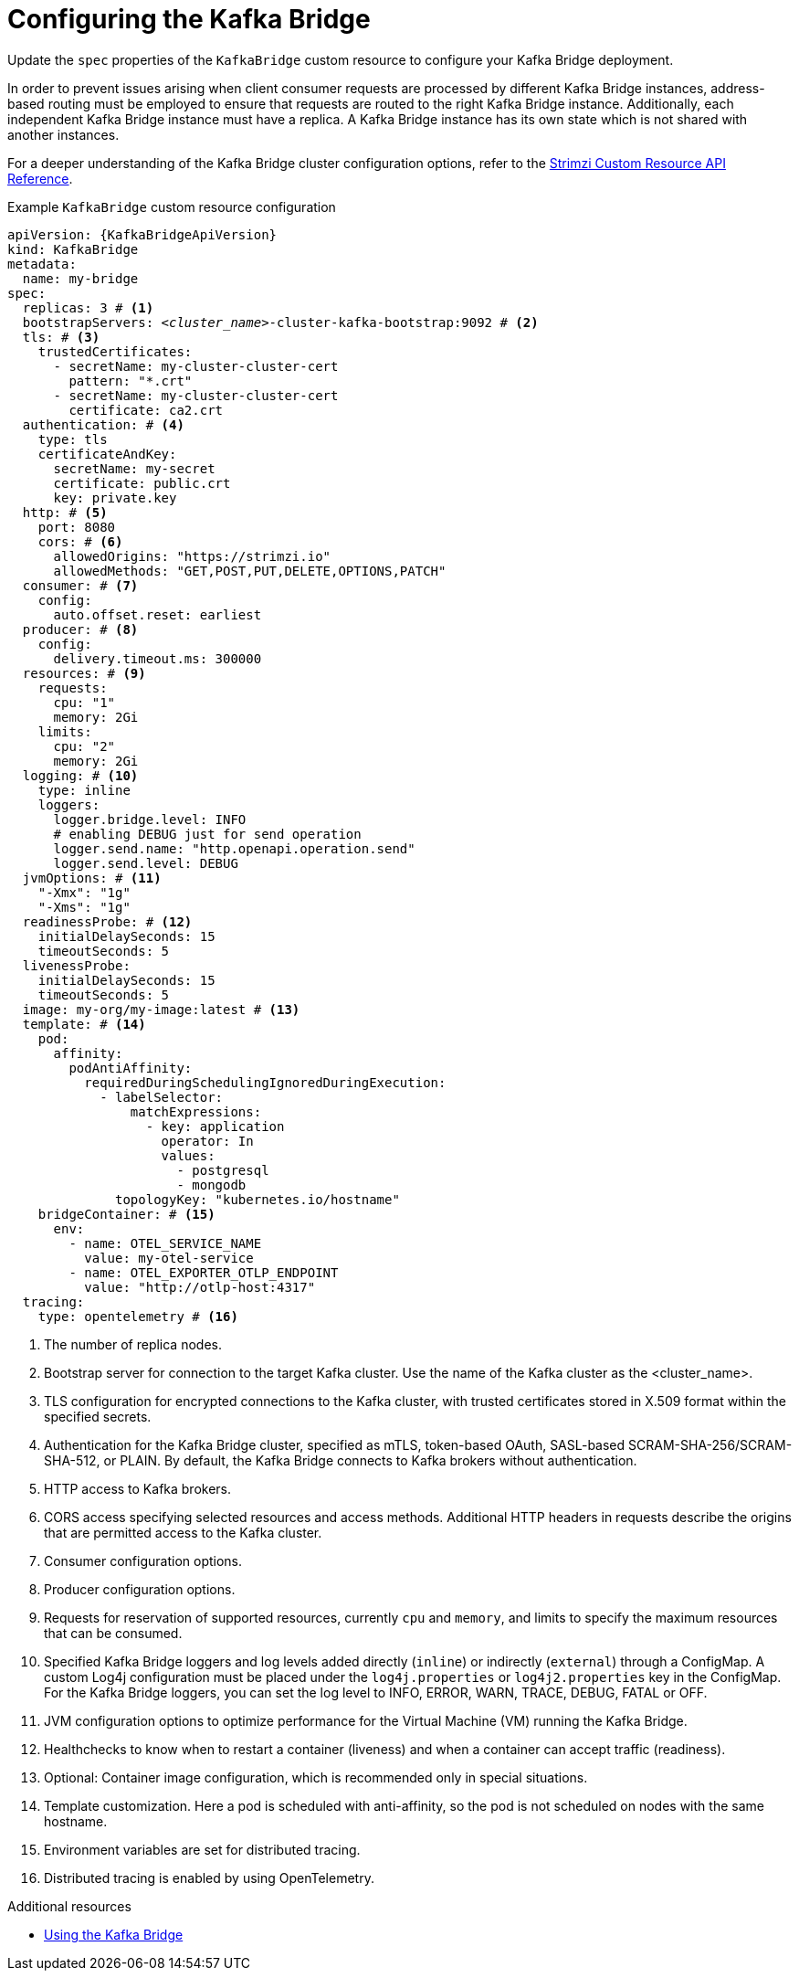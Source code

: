 // Module included in the following assemblies:
//
// assembly-config.adoc

[id='con-config-kafka-bridge-{context}']
= Configuring the Kafka Bridge

[role="_abstract"]
Update the `spec` properties of the `KafkaBridge` custom resource to configure your Kafka Bridge deployment.

In order to prevent issues arising when client consumer requests are processed by different Kafka Bridge instances, address-based routing must be employed to ensure that requests are routed to the right Kafka Bridge instance.
Additionally, each independent Kafka Bridge instance must have a replica.
A Kafka Bridge instance has its own state which is not shared with another instances.

For a deeper understanding of the Kafka Bridge cluster configuration options, refer to the link:{BookURLConfiguring}[Strimzi Custom Resource API Reference^].

.Example `KafkaBridge` custom resource configuration
[source,yaml,subs="+quotes,attributes"]
----
apiVersion: {KafkaBridgeApiVersion}
kind: KafkaBridge
metadata:
  name: my-bridge
spec:
  replicas: 3 # <1>
  bootstrapServers: _<cluster_name>_-cluster-kafka-bootstrap:9092 # <2>
  tls: # <3>
    trustedCertificates:
      - secretName: my-cluster-cluster-cert
        pattern: "*.crt"
      - secretName: my-cluster-cluster-cert
        certificate: ca2.crt
  authentication: # <4>
    type: tls
    certificateAndKey:
      secretName: my-secret
      certificate: public.crt
      key: private.key
  http: # <5>
    port: 8080
    cors: # <6>
      allowedOrigins: "https://strimzi.io"
      allowedMethods: "GET,POST,PUT,DELETE,OPTIONS,PATCH"
  consumer: # <7>
    config:
      auto.offset.reset: earliest
  producer: # <8>
    config:
      delivery.timeout.ms: 300000
  resources: # <9>
    requests:
      cpu: "1"
      memory: 2Gi
    limits:
      cpu: "2"
      memory: 2Gi
  logging: # <10>
    type: inline
    loggers:
      logger.bridge.level: INFO
      # enabling DEBUG just for send operation
      logger.send.name: "http.openapi.operation.send"
      logger.send.level: DEBUG
  jvmOptions: # <11>
    "-Xmx": "1g"
    "-Xms": "1g"
  readinessProbe: # <12>
    initialDelaySeconds: 15
    timeoutSeconds: 5
  livenessProbe:
    initialDelaySeconds: 15
    timeoutSeconds: 5
  image: my-org/my-image:latest # <13>
  template: # <14>
    pod:
      affinity:
        podAntiAffinity:
          requiredDuringSchedulingIgnoredDuringExecution:
            - labelSelector:
                matchExpressions:
                  - key: application
                    operator: In
                    values:
                      - postgresql
                      - mongodb
              topologyKey: "kubernetes.io/hostname"
    bridgeContainer: # <15>
      env:
        - name: OTEL_SERVICE_NAME
          value: my-otel-service
        - name: OTEL_EXPORTER_OTLP_ENDPOINT
          value: "http://otlp-host:4317"
  tracing:
    type: opentelemetry # <16>
----
<1> The number of replica nodes.
<2> Bootstrap server for connection to the target Kafka cluster. Use the name of the Kafka cluster as the <cluster_name>.
<3> TLS configuration for encrypted connections to the Kafka cluster, with trusted certificates stored in X.509 format within the specified secrets.
<4> Authentication for the Kafka Bridge cluster, specified as mTLS, token-based OAuth, SASL-based SCRAM-SHA-256/SCRAM-SHA-512, or PLAIN.
By default, the Kafka Bridge connects to Kafka brokers without authentication.
<5> HTTP access to Kafka brokers.
<6> CORS access specifying selected resources and access methods. Additional HTTP headers in requests describe the origins that are permitted access to the Kafka cluster.
<7> Consumer configuration options.
<8> Producer configuration options.
<9> Requests for reservation of supported resources, currently `cpu` and `memory`, and limits to specify the maximum resources that can be consumed.
<10> Specified Kafka Bridge loggers and log levels added directly (`inline`) or indirectly (`external`) through a ConfigMap. A custom Log4j configuration must be placed under the `log4j.properties` or `log4j2.properties` key in the ConfigMap. For the Kafka Bridge loggers, you can set the log level to INFO, ERROR, WARN, TRACE, DEBUG, FATAL or OFF.
<11> JVM configuration options to optimize performance for the Virtual Machine (VM) running the Kafka Bridge.
<12> Healthchecks to know when to restart a container (liveness) and when a container can accept traffic (readiness).
<13> Optional: Container image configuration, which is recommended only in special situations.
<14> Template customization. Here a pod is scheduled with anti-affinity, so the pod is not scheduled on nodes with the same hostname.
<15> Environment variables are set for distributed tracing.
<16> Distributed tracing is enabled by using OpenTelemetry.

[role="_additional-resources"]
.Additional resources

* link:{BookURLBridge}[Using the Kafka Bridge^]